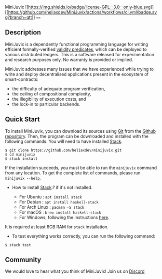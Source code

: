 MiniJuvix
[[file:LICENSE][[[https://img.shields.io/badge/license-GPL--3.0--only-blue.svg]]]]
[[https://github.com/heliaxdev/MiniJuvix/actions/workflows/ci.yml][[[https://github.com/heliaxdev/MiniJuvix/actions/workflows/ci.yml/badge.svg?branch=qtt]]]]
====

** Description

MiniJuvix is a dependently functional programming language for writing
efficient formally-verified
[[https://anoma.network/blog/validity-predicates/][validity
predicates]], which can be deployed to various distributed ledgers. This
is a software released for experimentation and research purposes only.
No warranty is provided or implied.

MiniJuvix addresses many issues that we have experienced while trying to
write and deploy decentralised applications present in the ecosystem of
smart-contracts:

- the difficulty of adequate program verification,
- the ceiling of compositional complexity,
- the illegibility of execution costs, and
- the lock-in to particular backends.

** Quick Start

To install MiniJuvix, you can download its sources using
[[http://git-scm.com/][Git]] from the
[[https://github.com/anoma/juvix.git][Github repository]]. Then, the
program can be downloaded and installed with the following commands. You
will need to have installed [[https://haskellstack.org][Stack]].

#+begin_src shell
   $ git clone https://github.com/heliaxdev/minijuvix.git
   $ cd minijuvix
   $ stack install
#+end_src

If the installation succeeds, you must be able to run the =minijuvix=
command from any location. To get the complete list of commands, please
run =minijuvix --help=.

- How to install [[https://haskellstack.org][Stack]]:? if it's not
  installed.

  - For Ubuntu : =apt install stack=
  - For Debian : =apt install haskell-stack=
  - For Arch Linux : =pacman -S stack=
  - For macOS : =brew install haskell-stack=
  - For Windows, following the instructions
    [[https://docs.haskellstack.org/en/stable/install_and_upgrade/#windows][here]].

It is required at least 8GB RAM for =stack= installation.

- To test everything works correctly, you can run the following command:

#+begin_src shell
  $ stack test
#+end_src

** Community

We would love to hear what you think of MiniJuvix! Join us on
[[https://discord.gg/nsGaCZzJ][Discord]]
